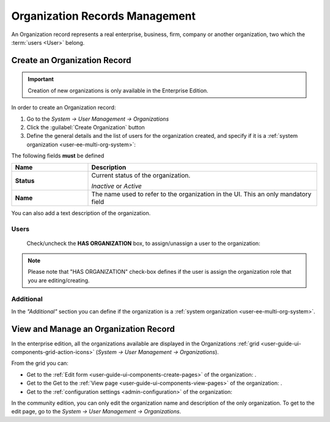 .. _user-management-organizations:

Organization Records Management
===============================

An Organization record represents a real enterprise, business, firm, company or another organization, two which the 
:term:`users <User>` belong. 

.. _user-management-organization-create:

Create an Organization Record
-----------------------------

.. important::

    Creation of new organizations is only available in the Enterprise Edition. 

In order to create an Organization record:

1. Go to the *System → User Management → Organizations*
2. Click the :guilabel:`Create Organization` button
3. Define the general details and the list of users for the organization created, and specify if it is a :ref:`system 
   organization <user-ee-multi-org-system>`:

The following fields **must** be defined 

.. csv-table::
  :header: "**Name**","**Description**"
  :widths: 10, 30

  "**Status**","Current status of the organization.

  *Inactive* or *Active*
  "
  "**Name**","The name used to refer to the organization in the UI. This an only mandatory field"
 
You can also add a text description of the organization.
 
.. image:: ./img/user_management/organization_general.png
 
Users
^^^^^
  Check/uncheck the **HAS ORGANIZATION** box, to assign/unassign a user to the organization:

.. note::

    Please note that "HAS ORGANIZATION" check-box defines if the user is assign the organization role that you are
    editing/creating.


Additional
^^^^^^^^^^
In the *"Additional"* section you can define if the organization is a 
:ref:`system organization <user-ee-multi-org-system>`.


View and Manage an Organization Record
--------------------------------------

In the enterprise edition, all the organizations available are displayed in the Organizations 
:ref:`grid <user-guide-ui-components-grid-action-icons>` (*System → User Management → Organizations*).


.. image:: ./img/user_management/organization_action.png

From the grid you can:


- Get to the :ref:`Edit form <user-guide-ui-components-create-pages>` of the organization: |IcEdit|.

- Get to the Get to the :ref:`View page <user-guide-ui-components-view-pages>` of the organization: |IcView|.

- Get to the :ref:`configuration settings <admin-configuration>` of the organization: |IcConfig|

In the community edition, you can only edit the organization name and description of the only organization. To get to 
the edit page, go to the *System → User Management → Organizations*.


.. |IcConfig| image:: ./img/buttons/IcConfig.png
   :align: middle

.. |IcEdit| image:: ./img/buttons/IcEdit.png
   :align: middle

.. |IcView| image:: ./img/buttons/IcView.png
   :align: middle
 